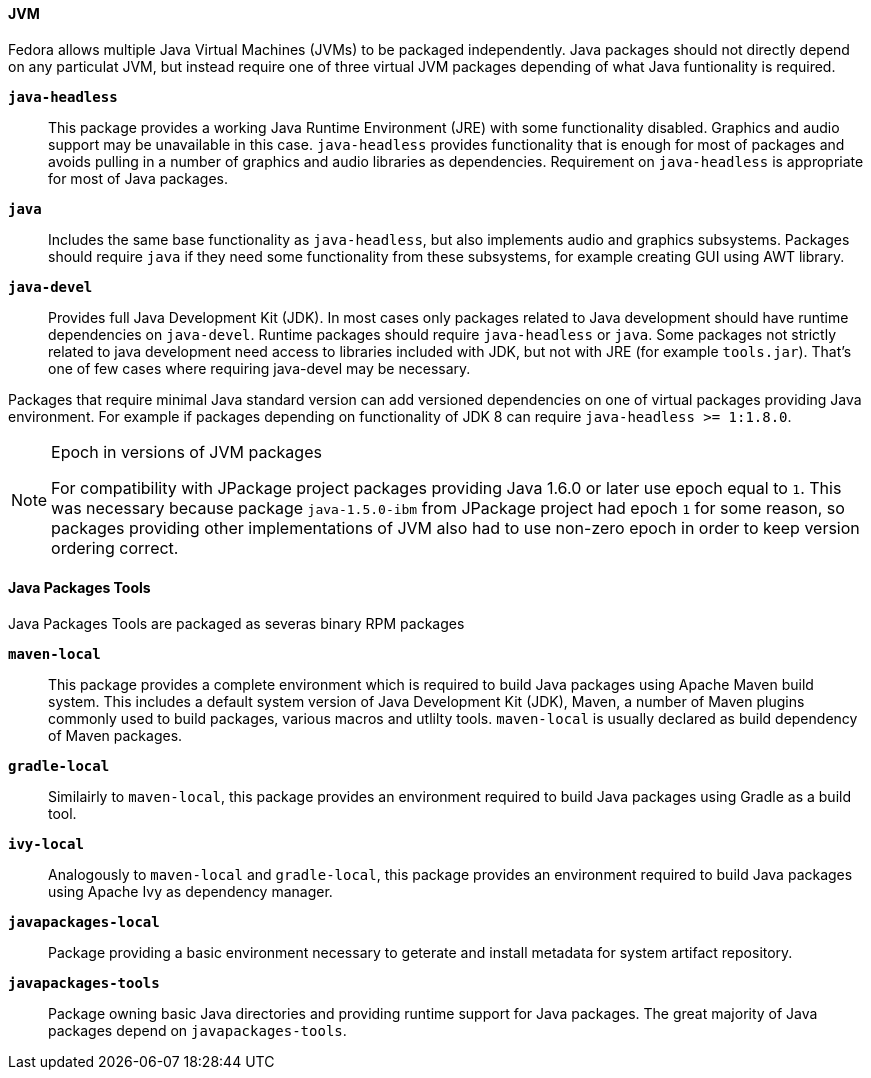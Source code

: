 ==== JVM

Fedora allows multiple Java Virtual Machines (JVMs) to be packaged
independently.  Java packages should not directly depend on any
particulat JVM, but instead require one of three virtual JVM packages
depending of what Java funtionality is required.

*`java-headless`*::

    This package provides a working Java Runtime Environment (JRE)
    with some functionality disabled.  Graphics and audio support may
    be unavailable in this case.  `java-headless` provides
    functionality that is enough for most of packages and avoids
    pulling in a number of graphics and audio libraries as
    dependencies.  Requirement on `java-headless` is appropriate for
    most of Java packages.

*`java`*::

    Includes the same base functionality as `java-headless`, but also
    implements audio and graphics subsystems.  Packages should require
    `java` if they need some functionality from these subsystems, for
    example creating GUI using AWT library.

*`java-devel`*::

    Provides full Java Development Kit (JDK).  In most cases only
    packages related to Java development should have runtime
    dependencies on `java-devel`.  Runtime packages should require
    `java-headless` or `java`.  Some packages not strictly related to
    java development need access to libraries included with JDK, but
    not with JRE (for example `tools.jar`).  That's one of few cases
    where requiring java-devel may be necessary.

Packages that require minimal Java standard version can add versioned
dependencies on one of virtual packages providing Java environment.
For example if packages depending on functionality of JDK 8 can
require `java-headless >= 1:1.8.0`.

.Epoch in versions of JVM packages
[NOTE]
=======
For compatibility with JPackage project packages providing Java 1.6.0
or later use epoch equal to `1`.  This was necessary because package
`java-1.5.0-ibm` from JPackage project had epoch `1` for some reason,
so packages providing other implementations of JVM also had to use
non-zero epoch in order to keep version ordering correct.
=======


==== Java Packages Tools

Java Packages Tools are packaged as severas binary RPM packages

*`maven-local`*::

    This package provides a complete environment which is required to
    build Java packages using Apache Maven build system.  This
    includes a default system version of Java Development Kit (JDK),
    Maven, a number of Maven plugins commonly used to build packages,
    various macros and utlilty tools.  `maven-local` is usually
    declared as build dependency of Maven packages.

*`gradle-local`*::

    Similairly to `maven-local`, this package provides an environment
    required to build Java packages using Gradle as a build tool.

*`ivy-local`*::

    Analogously to `maven-local` and `gradle-local`, this package
    provides an environment required to build Java packages using
    Apache Ivy as dependency manager.

*`javapackages-local`*::

    Package providing a basic environment necessary to geterate and
    install metadata for system artifact repository.

*`javapackages-tools`*::

    Package owning basic Java directories and providing runtime
    support for Java packages.  The great majority of Java packages
    depend on `javapackages-tools`.
